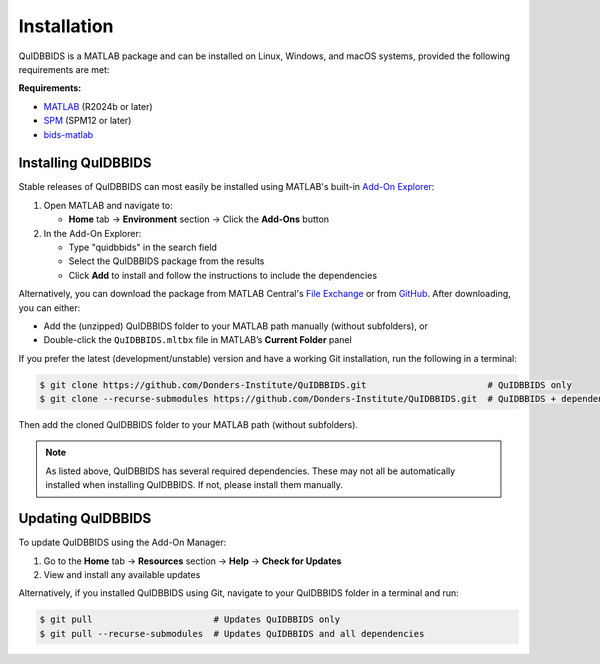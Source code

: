 Installation
============

QuIDBBIDS is a MATLAB package and can be installed on Linux, Windows, and macOS systems, provided the following requirements are met:

**Requirements:**

- `MATLAB <https://nl.mathworks.com/products/MATLAB.html>`__ (R2024b or later)
- `SPM <https://www.fil.ion.ucl.ac.uk/spm/>`__ (SPM12 or later)
- `bids-matlab <https://github.com/bids-standard/bids-matlab>`__

Installing QuIDBBIDS
--------------------

Stable releases of QuIDBBIDS can most easily be installed using MATLAB's built-in `Add-On Explorer <https://nl.mathworks.com/help/MATLAB/MATLAB_env/get-add-ons.html>`__:

1. Open MATLAB and navigate to:
   
   - **Home** tab → **Environment** section → Click the **Add-Ons** button

2. In the Add-On Explorer:

   - Type "quidbbids" in the search field
   - Select the QuIDBBIDS package from the results
   - Click **Add** to install and follow the instructions to include the dependencies

Alternatively, you can download the package from MATLAB Central's `File Exchange <https://nl.mathworks.com/MATLABcentral/fileexchange>`__ or from `GitHub <https://github.com/orgs/Donders-Institute/packages?repo_name=quidbbids>`__. After downloading, you can either:

- Add the (unzipped) QuIDBBIDS folder to your MATLAB path manually (without subfolders), or
- Double-click the ``QuIDBBIDS.mltbx`` file in MATLAB’s **Current Folder** panel

If you prefer the latest (development/unstable) version and have a working Git installation, run the following in a terminal:

.. code-block:: console

   $ git clone https://github.com/Donders-Institute/QuIDBBIDS.git                       # QuIDBBIDS only
   $ git clone --recurse-submodules https://github.com/Donders-Institute/QuIDBBIDS.git  # QuIDBBIDS + dependencies

Then add the cloned QuIDBBIDS folder to your MATLAB path (without subfolders).

.. note::
   As listed above, QuIDBBIDS has several required dependencies. These may not all be automatically installed when installing QuIDBBIDS. If not, please install them manually.

Updating QuIDBBIDS
------------------

To update QuIDBBIDS using the Add-On Manager:

1. Go to the **Home** tab → **Resources** section → **Help** → **Check for Updates**
2. View and install any available updates

Alternatively, if you installed QuIDBBIDS using Git, navigate to your QuIDBBIDS folder in a terminal and run:

.. code-block:: console

   $ git pull                       # Updates QuIDBBIDS only
   $ git pull --recurse-submodules  # Updates QuIDBBIDS and all dependencies
